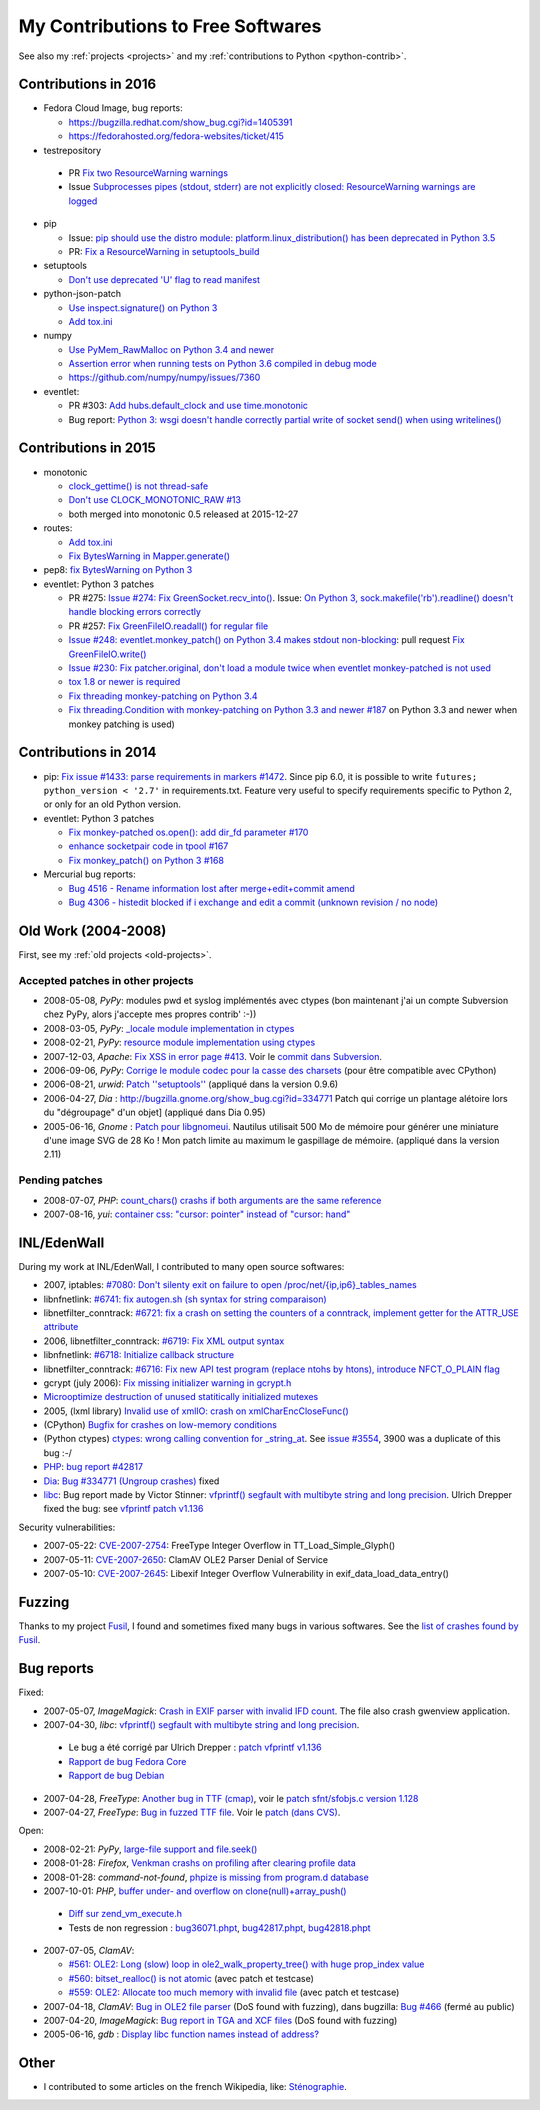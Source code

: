 .. _contrib:

++++++++++++++++++++++++++++++++++
My Contributions to Free Softwares
++++++++++++++++++++++++++++++++++

See also my :ref:`projects <projects>` and my :ref:`contributions to Python <python-contrib>`.

Contributions in 2016
=====================

* Fedora Cloud Image, bug reports:

  * https://bugzilla.redhat.com/show_bug.cgi?id=1405391
  * https://fedorahosted.org/fedora-websites/ticket/415

* testrepository

 * PR `Fix two ResourceWarning warnings
   <https://github.com/testing-cabal/testrepository/pull/25>`_
 * Issue `Subprocesses pipes (stdout, stderr) are not explicitly closed:
   ResourceWarning warnings are logged
   <https://github.com/testing-cabal/testrepository/issues/26>`_

* pip

  * Issue: `pip should use the distro module: platform.linux_distribution()
    has been deprecated in Python 3.5
    <https://github.com/pypa/pip/issues/3823>`_
  * PR: `Fix a ResourceWarning in setuptools_build
    <https://github.com/pypa/pip/pull/3824>`_

* setuptools

  * `Don't use deprecated 'U' flag to read manifest
    <https://github.com/pypa/setuptools/pull/623>`_

* python-json-patch

  * `Use inspect.signature() on Python 3
    <https://github.com/stefankoegl/python-json-patch/pull/52>`_
  * `Add tox.ini
    <https://github.com/stefankoegl/python-json-patch/pull/51>`_

* numpy

  * `Use PyMem_RawMalloc on Python 3.4 and newer
    <https://github.com/numpy/numpy/pull/7404>`_
  * `Assertion error when running tests on Python 3.6 compiled in debug mode
    <https://github.com/numpy/numpy/issues/7399>`_
  * https://github.com/numpy/numpy/issues/7360

* eventlet:

  * PR #303: `Add hubs.default_clock and use time.monotonic
    <https://github.com/eventlet/eventlet/pull/303>`_
  * Bug report: `Python 3: wsgi doesn't handle correctly partial write of
    socket send() when using writelines()
    <https://github.com/eventlet/eventlet/issues/295>`_


Contributions in 2015
=====================

* monotonic

  * `clock_gettime() is not thread-safe
    <https://github.com/atdt/monotonic/pull/12>`_
  * `Don't use CLOCK_MONOTONIC_RAW #13
    <https://github.com/atdt/monotonic/pull/13>`_
  * both merged into monotonic 0.5 released at 2015-12-27

* routes:

  - `Add tox.ini <https://github.com/bbangert/routes/pull/55>`_
  - `Fix BytesWarning in Mapper.generate() <https://github.com/bbangert/routes/pull/56>`_

* pep8: `fix BytesWarning on Python 3 <https://github.com/PyCQA/pep8/pull/459>`_
* eventlet: Python 3 patches

  -
    PR #275: `Issue #274: Fix GreenSocket.recv_into() <https://github.com/eventlet/eventlet/pull/275>`_.
    Issue: `On Python 3, sock.makefile('rb').readline() doesn't handle blocking
    errors correctly <https://github.com/eventlet/eventlet/issues/274>`_
  - PR #257: `Fix GreenFileIO.readall() for regular file
    <https://github.com/eventlet/eventlet/pull/257>`_
  - `Issue #248: eventlet.monkey_patch() on Python 3.4 makes stdout
    non-blocking <https://github.com/eventlet/eventlet/issues/248>`_: pull
    request `Fix GreenFileIO.write()
    <https://github.com/eventlet/eventlet/pull/250>`_
  - `Issue #230: Fix patcher.original, don't load a module twice when eventlet
    monkey-patched is not used
    <https://github.com/eventlet/eventlet/pull/231>`_
  - `tox 1.8 or newer is required
    <https://github.com/eventlet/eventlet/pull/225>`_
  - `Fix threading monkey-patching on Python 3.4
    <https://github.com/eventlet/eventlet/pull/224>`_
  - `Fix threading.Condition with monkey-patching on Python 3.3 and newer #187
    <https://github.com/eventlet/eventlet/pull/187>`_
    on Python 3.3 and newer when monkey patching is used)


Contributions in 2014
=====================

* pip: `Fix issue #1433: parse requirements in markers #1472 <https://github.com/pypa/pip/pull/1472>`_.
  Since pip 6.0, it is possible to write ``futures; python_version < '2.7'`` in
  requirements.txt. Feature very useful to specify requirements specific to
  Python 2, or only for an old Python version.
* eventlet: Python 3 patches

  - `Fix monkey-patched os.open(): add dir_fd parameter #170
    <https://github.com/eventlet/eventlet/pull/170>`_
  - `enhance socketpair code in tpool #167
    <https://github.com/eventlet/eventlet/pull/167>`_
  - `Fix monkey_patch() on Python 3 #168
    <https://github.com/eventlet/eventlet/pull/168>`_

* Mercurial bug reports:

  - `Bug 4516 - Rename information lost after merge+edit+commit amend
    <http://bz.selenic.com/show_bug.cgi?id=4516>`_
  - `Bug 4306 - histedit blocked if i exchange and edit a commit (unknown revision / no node)
    <http://bz.selenic.com/show_bug.cgi?id=4306>`_


Old Work (2004-2008)
====================

First, see my :ref:`old projects <old-projects>`.

Accepted patches in other projects
----------------------------------

* 2008-05-08, *PyPy*: modules pwd et syslog implémentés avec ctypes (bon maintenant j'ai un compte Subversion chez PyPy, alors j'accepte mes propres contrib' :-))
* 2008-03-05, *PyPy*: `_locale module implementation in ctypes <https://codespeak.net/issue/pypy-dev/issue361>`_
* 2008-02-21, *PyPy*: `resource module implementation using ctypes <https://codespeak.net/issue/pypy-dev/issue358>`_
* 2007-12-03, *Apache*: `Fix XSS in error page #413 <http://issues.apache.org/bugzilla/show_bug.cgi?id=44014>`_. Voir le `commit dans Subversion <http://svn.apache.org/viewvc/httpd/httpd/trunk/modules/http/http_protocol.c?r1=594839&r2=600645&diff_format=h>`_.
* 2006-09-06, *PyPy*: `Corrige le module codec pour la casse des charsets <http://codespeak.net/pipermail/pypy-svn/2006-September/015612.html>`_ (pour être compatible avec CPython)
* 2006-08-21, *urwid*: `Patch ''setuptools'' <http://lists.excess.org/pipermail/urwid/2006-August/000294.html>`_ (appliqué dans la version 0.9.6)
* 2006-04-27, *Dia* : http://bugzilla.gnome.org/show_bug.cgi?id=334771 Patch qui corrige un plantage alétoire lors du "dégroupage" d'un objet] (appliqué dans Dia 0.95)
* 2005-06-16, *Gnome* : `Patch pour libgnomeui <http://bugzilla.gnome.org/show_bug.cgi?id=307885>`_. Nautilus utilisait 500 Mo de mémoire pour générer une miniature d'une image SVG de 28 Ko ! Mon patch limite au maximum le gaspillage de mémoire. (appliqué dans la version 2.11)

Pending patches
---------------

* 2008-07-07, *PHP*: `count_chars() crashs if both arguments are the same reference <http://bugs.php.net/bug.php?id=45441>`_
* 2007-08-16, *yui*: `container css: "cursor: pointer" instead of "cursor: hand" <http://sourceforge.net/tracker/index.php?func=detail&aid=1775306&group_id=165715&atid=836476>`_


INL/EdenWall
============

During my work at INL/EdenWall, I contributed to many open source softwares:

* 2007, iptables: `#7080: Don't silenty exit on failure to open
  /proc/net/{ip,ip6}_tables_names
  <http://svn.netfilter.org/cgi-bin/viewcvs.cgi?rev=7080&amp;view=rev>`_
* libnfnetlink: `#6741: fix autogen.sh (sh syntax for string comparaison)
  <http://svn.netfilter.org/cgi-bin/viewcvs.cgi?rev=6741&amp;view=rev>`_
* libnetfilter_conntrack: `#6721: fix a crash on setting the counters of a
  conntrack, implement getter for the ATTR_USE attribute
  <http://svn.netfilter.org/cgi-bin/viewcvs.cgi?rev=6721&amp;view=rev>`_
* 2006, libnetfilter_conntrack: `#6719: Fix XML output syntax
  <http://svn.netfilter.org/cgi-bin/viewcvs.cgi?rev=6719&amp;view=rev>`_
* libnfnetlink: `#6718: Initialize callback structure
  <http://svn.netfilter.org/cgi-bin/viewcvs.cgi?rev=6718&amp;view=rev>`_
* libnetfilter_conntrack: `#6716: Fix new API test program (replace ntohs by
  htons), introduce NFCT_O_PLAIN flag
  <http://svn.netfilter.org/cgi-bin/viewcvs.cgi?rev=6716&amp;view=rev>`_
* gcrypt (july 2006): `Fix missing initializer warning in gcrypt.h
  <http://marc.info/?l=gcrypt-devel&amp;m=115273044813499&amp;w=2>`_
* `Microoptimize destruction of unused statitically initialized mutexes
  <http://marc.info/?l=gcrypt-devel&amp;m=115273103732416&amp;w=2>`_
* 2005, (lxml library) `Invalid use of xmlIO: crash on xmlCharEncCloseFunc()
  <https://bugs.launchpad.net/lxml/+bug/227259>`_
* (CPython) `Bugfix for crashes on low-memory conditions
  <http://svn.python.org/view?rev=54757&amp;view=rev>`_
* (Python ctypes) `ctypes: wrong calling convention for _string_at
  <http://bugs.python.org/issue3900>`_. See `issue #3554
  <http://bugs.python.org/issue3554>`_, 3900 was a duplicate of this bug :-/
* `PHP <http://www.php.net/>`_: `bug report #42817
  <http://bugs.php.net/bug.php?id=42817>`_
* `Dia <http://www.gnome.org/projects/dia/>`_: `Bug #334771 (Ungroup crashes)
  <http://bugzilla.gnome.org/show_bug.cgi?id=334771>`_ fixed
* `libc <http://www.gnu.org/software/libc/>`_: Bug report made by Victor
  Stinner: `vfprintf() segfault with multibyte string and long precision
  <http://sources.redhat.com/bugzilla/show_bug.cgi?id=4438>`_. Ulrich Drepper
  fixed the bug: see `vfprintf patch v1.136
  <http://sources.redhat.com/cgi-bin/cvsweb.cgi/libc/stdio-common/vfprintf.c.diff?r1=1.135&amp;r2=1.136&amp;cvsroot=glibc&amp;f=h>`_

Security vulnerabilities:

* 2007-05-22: `CVE-2007-2754
  <http://cve.mitre.org/cgi-bin/cvename.cgi?name=CVE-2007-2754>`_: FreeType
  Integer Overflow in TT_Load_Simple_Glyph()
* 2007-05-11: `CVE-2007-2650
  <http://cve.mitre.org/cgi-bin/cvename.cgi?name=CVE-2007-2650>`_: ClamAV OLE2
  Parser Denial of Service
* 2007-05-10: `CVE-2007-2645
  <http://cve.mitre.org/cgi-bin/cvename.cgi?name=CVE-2007-2645>`_: Libexif
  Integer Overflow Vulnerability in exif_data_load_data_entry()


Fuzzing
=======

Thanks to my project `Fusil <http://fusil.readthedocs.org/>`_, I found and
sometimes fixed many bugs in various softwares. See the `list of crashes found
by Fusil <http://fusil.readthedocs.org/crash_list.html>`_.


Bug reports
===========

Fixed:

* 2007-05-07, *ImageMagick*: `Crash in EXIF parser with invalid IFD count <http://www.imagemagick.org/discourse-server/viewtopic.php?f=3&t=9033>`_. The file also crash gwenview application.
* 2007-04-30, *libc*: `vfprintf() segfault with multibyte string and long precision <http://sources.redhat.com/bugzilla/show_bug.cgi?id=4438>`_.

 - Le bug a été corrigé par Ulrich Drepper :  `patch vfprintf v1.136 <http://sources.redhat.com/cgi-bin/cvsweb.cgi/libc/stdio-common/vfprintf.c.diff?r1=1.135&r2=1.136&cvsroot=glibc&f=h>`_
 - `Rapport de bug Fedora Core <https://bugzilla.redhat.com/bugzilla/show_bug.cgi?id=238406>`_
 - `Rapport de bug Debian <http://bugs.debian.org/cgi-bin/bugreport.cgi?bug=421555>`_

* 2007-04-28, *FreeType*: `Another bug in TTF (cmap) <http://lists.gnu.org/archive/html/freetype-devel/2007-04/msg00043.html>`_, voir le `patch sfnt/sfobjs.c version 1.128 <http://cvs.savannah.nongnu.org/viewcvs/freetype2/src/sfnt/sfobjs.c?root=freetype&r1=1.127&r2=1.128>`_
* 2007-04-27, *FreeType*: `Bug in fuzzed TTF file <http://lists.gnu.org/archive/html/freetype-devel/2007-04/msg00041.html>`_. Voir le `patch (dans CVS) <http://cvs.savannah.nongnu.org/viewcvs/freetype2/src/truetype/ttgload.c?root=freetype&r1=1.177&r2=1.178>`_.

Open:

* 2008-02-21: *PyPy*, `large-file support and file.seek() <https://codespeak.net/issue/pypy-dev/issue357>`_
* 2008-01-28: *Firefox*, `Venkman crashs on profiling after clearing profile data <https://bugzilla.mozilla.org/show_bug.cgi?id=414451>`_
* 2008-01-28: *command-not-found*, `phpize is missing from program.d database <https://bugs.launchpad.net/ubuntu/+source/command-not-found/+bug/186626>`_
* 2007-10-01: *PHP*, `buffer under- and overflow on clone(null)+array_push() <http://bugs.php.net/bug.php?id=42817>`_

 - `Diff sur zend_vm_execute.h <http://cvs.php.net/viewvc.cgi/ZendEngine2/zend_vm_execute.h?r1=1.193&r2=1.195&sortby=date>`_
 - Tests de non regression : `bug36071.phpt <http://cvs.php.net/viewvc.cgi/ZendEngine2/tests/bug36071.phpt?view=log>`_, `bug42817.phpt <http://cvs.php.net/viewvc.cgi/ZendEngine2/tests/bug42817.phpt?view=log>`_, `bug42818.phpt <http://cvs.php.net/viewvc.cgi/ZendEngine2/tests/bug42818.phpt?view=log>`_

* 2007-07-05, *ClamAV*:

  - `#561: OLE2: Long (slow) loop in ole2_walk_property_tree() with huge prop_index value <https://wwws.clamav.net/bugzilla/show_bug.cgi?id=561>`_
  - `#560: bitset_realloc() is not atomic <https://wwws.clamav.net/bugzilla/show_bug.cgi?id=560>`_ (avec patch et testcase)
  - `#559: OLE2: Allocate too much memory with invalid file <https://wwws.clamav.net/bugzilla/show_bug.cgi?id=559>`_ (avec patch et testcase)

* 2007-04-18, *ClamAV*: `Bug in OLE2 file parser <http://news.gmane.org/gmane.comp.security.virus.clamav.devel/cutoff=2853>`_ (DoS found with fuzzing), dans bugzilla: `Bug #466 <https://wwws.clamav.net/bugzilla/show_bug.cgi?id=466>`_ (fermé au public)
* 2007-04-20, *ImageMagick*: `Bug report in TGA and XCF files <http://www.imagemagick.org/discourse-server/viewtopic.php?f=3&t=8956>`_ (DoS found with fuzzing)
* 2005-06-16, *gdb* : `Display libc function names instead of address? <http://sources.redhat.com/ml/gdb/2005-06/msg00166.html>`_

Other
=====

* I contributed to some articles on the french Wikipedia, like:
  `Sténographie <http://fr.wikipedia.org/wiki/Sténographie>`_.

